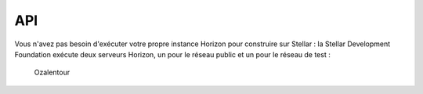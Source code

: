API
===

.. autosummary::
   :toctree: generated
   
  Horizon est chargé de fournir une API HTTP aux données du réseau Stellar. 
  Il ingère et réserve les données produites par le réseau Stellar sous une forme plus facile à consommer par l'application par rapport aux représentations de données orientées performances utilisées par Stellar Core.
  
  #Pourquoi exécuter Horizon ?
Vous n'avez pas besoin d'exécuter votre propre instance Horizon pour construire sur Stellar : la Stellar Development Foundation exécute deux serveurs Horizon, un pour le réseau public et un pour le réseau de test :

   Ozalentour
